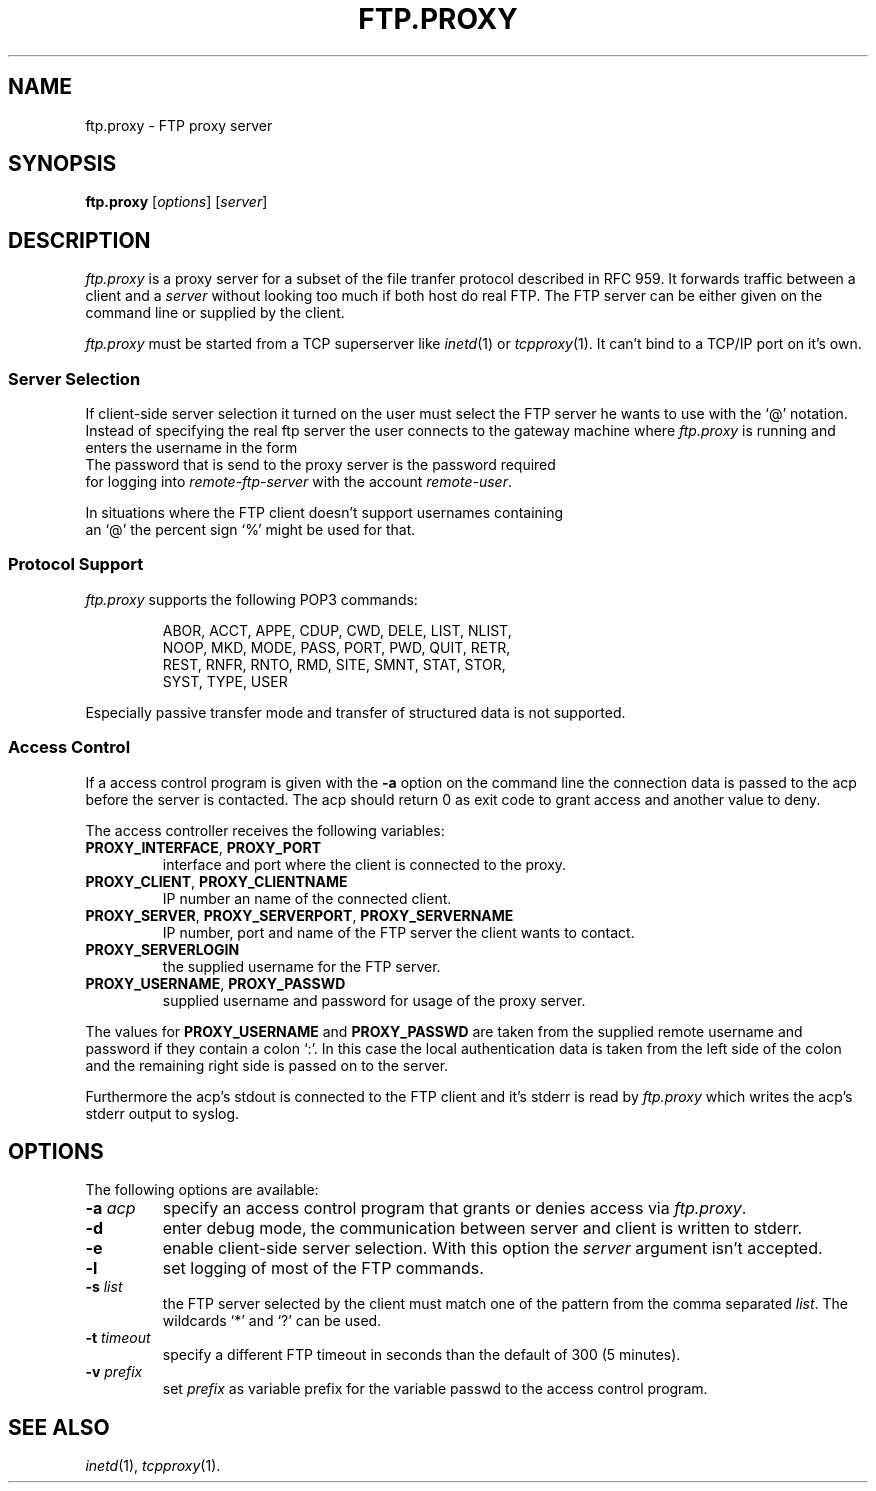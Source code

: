 .de ES
.sp
.in +0.5i
..
.de EE
.in -0.5i
.sp
..
.de EX
.sp
.in +0.5i
\\$1
.in -0.5i
.sp
..
.TH FTP.PROXY 1 "26 OCTOBER 1999"
.SH NAME
ftp.proxy \- FTP proxy server
.SH SYNOPSIS
\fBftp.proxy\fR [\fIoptions\fR] [\fIserver\fR]
.SH DESCRIPTION
.I ftp.proxy
is a proxy server for a subset of the file tranfer protocol described in
RFC 959.
It forwards traffic between a client and a \fIserver\fR without looking too much
if both host do real FTP.
The FTP server can be either given on the command line or supplied by the
client.
.PP
.I ftp.proxy
must be started from a TCP superserver like
.IR inetd (1)
or
.IR tcpproxy (1).
It can't bind to a TCP/IP port on it's own.
.SS "Server Selection"
If client-side server selection it turned on
the user must select the FTP server he wants to use with
the `@' notation.
Instead of specifying the real ftp server the user connects to
the gateway machine where \fIftp.proxy\fR is running and enters the username
in the form
.EX \fIremote-user\fR@\fIremote-ftp.server\fR
The password that is send to the proxy server is the password required
for logging into \fIremote-ftp-server\fR with the account \fIremote-user\fR.
.PP
In situations where the FTP client doesn't support usernames containing
an `@' the percent sign `%' might be used for that.
.SS "Protocol Support"
.I ftp.proxy
supports the following POP3 commands:
.PP
.RS
ABOR, ACCT, APPE, CDUP, CWD, DELE, LIST, NLIST,
.br
NOOP, MKD, MODE, PASS, PORT, PWD, QUIT, RETR,
.br
REST, RNFR, RNTO, RMD, SITE, SMNT, STAT, STOR,
.br
SYST, TYPE, USER
.br
.PP
.RE
Especially passive transfer mode and transfer of structured data is not
supported.
.SS "Access Control"
If a access control program is given with the \fB-a\fR option on the command
line the connection data is passed to the acp before the server is contacted.
The acp should return 0 as exit code to grant access and another value to
deny.
.PP
The access controller receives the following variables:
.TP
\fBPROXY_INTERFACE\fR, \fBPROXY_PORT\fR
interface and port where the client is connected to the proxy.
.TP
\fBPROXY_CLIENT\fR, \fBPROXY_CLIENTNAME\fR
IP number an name of the connected client.
.TP
\fBPROXY_SERVER\fR, \fBPROXY_SERVERPORT\fR, \fBPROXY_SERVERNAME\fR
IP number, port and name of the FTP server the client wants to contact.
.TP
\fBPROXY_SERVERLOGIN\fR
the supplied username for the FTP server.
.TP
\fBPROXY_USERNAME\fR, \fBPROXY_PASSWD\fR
supplied username and password for usage of the proxy server.
.PP
The values for \fBPROXY_USERNAME\fR and \fBPROXY_PASSWD\fR are taken from
the supplied remote username and password if they contain a colon `:'.
In this case the local authentication data is taken from the left side of
the colon and the remaining right side is passed on to the server.
.PP
Furthermore the acp's stdout is connected to the FTP client and
it's stderr is read by \fIftp.proxy\fR which writes the acp's stderr output
to syslog.
.SH OPTIONS
The following options are available:
.TP
\fB-a\fR \fIacp\fR
specify an access control program that grants or denies access via
\fIftp.proxy\fR.
.TP
\fB-d\fR
enter debug mode, the communication between server and client is written
to stderr.
.TP
\fB-e\fR
enable client-side server selection.
With this option the \fIserver\fR argument isn't accepted.
.TP
\fB-l\fR
set logging of most of the FTP commands.
.TP
\fB-s\fR \fIlist\fR
the FTP server selected by the client must match one of the pattern
from the comma separated \fIlist\fR.
The wildcards `*' and `?' can be used.
.TP
\fB-t\fR \fItimeout\fR
specify a different FTP timeout in seconds than the default of 300 (5 minutes).
.TP
\fB-v\fR \fIprefix\fR
set \fIprefix\fR as variable prefix for the variable passwd to the access
control program.
.PP
.SH "SEE ALSO"
.IR inetd (1),
.IR tcpproxy (1).

